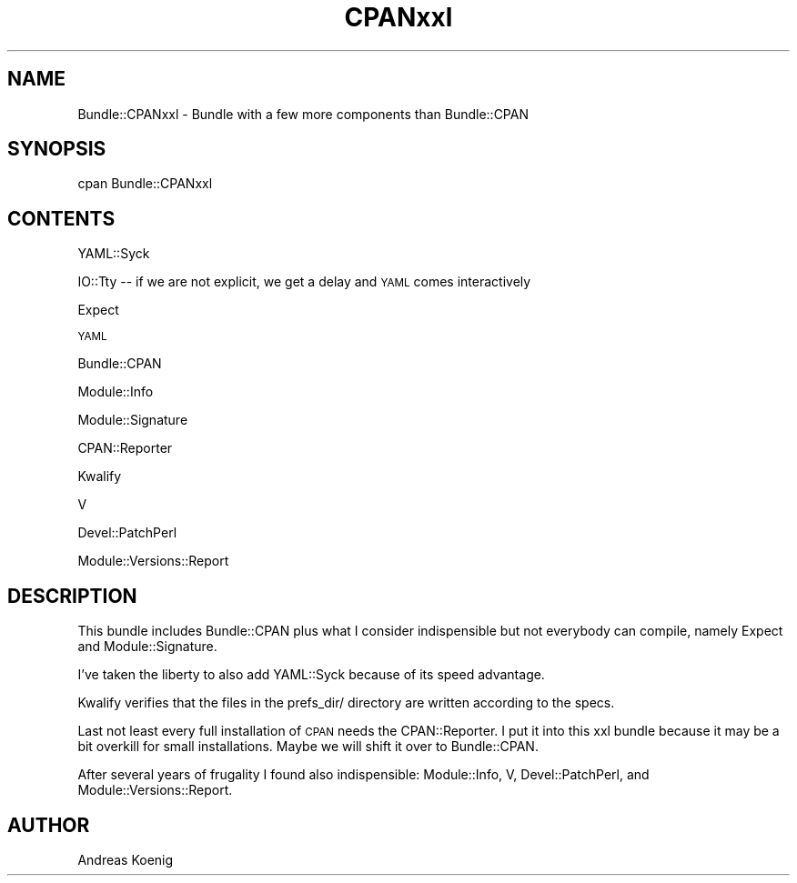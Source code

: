 .\" Automatically generated by Pod::Man 4.14 (Pod::Simple 3.40)
.\"
.\" Standard preamble:
.\" ========================================================================
.de Sp \" Vertical space (when we can't use .PP)
.if t .sp .5v
.if n .sp
..
.de Vb \" Begin verbatim text
.ft CW
.nf
.ne \\$1
..
.de Ve \" End verbatim text
.ft R
.fi
..
.\" Set up some character translations and predefined strings.  \*(-- will
.\" give an unbreakable dash, \*(PI will give pi, \*(L" will give a left
.\" double quote, and \*(R" will give a right double quote.  \*(C+ will
.\" give a nicer C++.  Capital omega is used to do unbreakable dashes and
.\" therefore won't be available.  \*(C` and \*(C' expand to `' in nroff,
.\" nothing in troff, for use with C<>.
.tr \(*W-
.ds C+ C\v'-.1v'\h'-1p'\s-2+\h'-1p'+\s0\v'.1v'\h'-1p'
.ie n \{\
.    ds -- \(*W-
.    ds PI pi
.    if (\n(.H=4u)&(1m=24u) .ds -- \(*W\h'-12u'\(*W\h'-12u'-\" diablo 10 pitch
.    if (\n(.H=4u)&(1m=20u) .ds -- \(*W\h'-12u'\(*W\h'-8u'-\"  diablo 12 pitch
.    ds L" ""
.    ds R" ""
.    ds C` ""
.    ds C' ""
'br\}
.el\{\
.    ds -- \|\(em\|
.    ds PI \(*p
.    ds L" ``
.    ds R" ''
.    ds C`
.    ds C'
'br\}
.\"
.\" Escape single quotes in literal strings from groff's Unicode transform.
.ie \n(.g .ds Aq \(aq
.el       .ds Aq '
.\"
.\" If the F register is >0, we'll generate index entries on stderr for
.\" titles (.TH), headers (.SH), subsections (.SS), items (.Ip), and index
.\" entries marked with X<> in POD.  Of course, you'll have to process the
.\" output yourself in some meaningful fashion.
.\"
.\" Avoid warning from groff about undefined register 'F'.
.de IX
..
.nr rF 0
.if \n(.g .if rF .nr rF 1
.if (\n(rF:(\n(.g==0)) \{\
.    if \nF \{\
.        de IX
.        tm Index:\\$1\t\\n%\t"\\$2"
..
.        if !\nF==2 \{\
.            nr % 0
.            nr F 2
.        \}
.    \}
.\}
.rr rF
.\" ========================================================================
.\"
.IX Title "CPANxxl 3"
.TH CPANxxl 3 "2017-10-03" "perl v5.32.0" "User Contributed Perl Documentation"
.\" For nroff, turn off justification.  Always turn off hyphenation; it makes
.\" way too many mistakes in technical documents.
.if n .ad l
.nh
.SH "NAME"
Bundle::CPANxxl \- Bundle with a few more components than Bundle::CPAN
.SH "SYNOPSIS"
.IX Header "SYNOPSIS"
.Vb 1
\& cpan Bundle::CPANxxl
.Ve
.SH "CONTENTS"
.IX Header "CONTENTS"
YAML::Syck
.PP
IO::Tty \*(-- if we are not explicit, we get a delay and \s-1YAML\s0 comes interactively
.PP
Expect
.PP
\&\s-1YAML\s0
.PP
Bundle::CPAN
.PP
Module::Info
.PP
Module::Signature
.PP
CPAN::Reporter
.PP
Kwalify
.PP
V
.PP
Devel::PatchPerl
.PP
Module::Versions::Report
.SH "DESCRIPTION"
.IX Header "DESCRIPTION"
This bundle includes Bundle::CPAN plus what I consider indispensible
but not everybody can compile, namely Expect and Module::Signature.
.PP
I've taken the liberty to also add YAML::Syck because of its speed
advantage.
.PP
Kwalify verifies that the files in the prefs_dir/ directory are
written according to the specs.
.PP
Last not least every full installation of \s-1CPAN\s0 needs the
CPAN::Reporter. I put it into this xxl bundle because it may be a bit
overkill for small installations. Maybe we will shift it over to
Bundle::CPAN.
.PP
After several years of frugality I found also indispensible:
Module::Info, V, Devel::PatchPerl, and Module::Versions::Report.
.SH "AUTHOR"
.IX Header "AUTHOR"
Andreas Koenig
